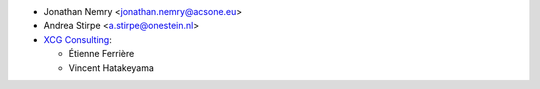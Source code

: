 * Jonathan Nemry <jonathan.nemry@acsone.eu>
* Andrea Stirpe <a.stirpe@onestein.nl>
* `XCG Consulting <https://xcg-consulting.fr/>`_:

  * Étienne Ferrière
  * Vincent Hatakeyama
